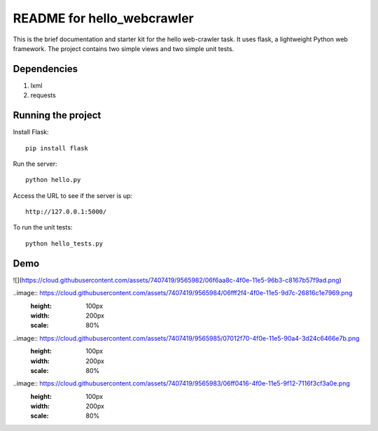 ===========================
README for hello_webcrawler
===========================

This is the brief documentation and starter kit for the hello web-crawler task.  It uses flask, a lightweight Python web framework.  The project contains two simple views and two simple unit tests.

Dependencies
===================

1) lxml
2) requests


Running the project
===================

Install Flask::

    pip install flask

Run the server::

    python hello.py

Access the URL to see if the server is up::

    http://127.0.0.1:5000/

To run the unit tests::

    python hello_tests.py


Demo
===================

![](https://cloud.githubusercontent.com/assets/7407419/9565982/06f6aa8c-4f0e-11e5-96b3-c8167b57f9ad.png)


..image:: https://cloud.githubusercontent.com/assets/7407419/9565984/06fff2f4-4f0e-11e5-9d7c-26816c1e7969.png
  :height: 100px
  :width: 200px
  :scale: 80%
  
..image:: https://cloud.githubusercontent.com/assets/7407419/9565985/07012f70-4f0e-11e5-90a4-3d24c6466e7b.png
  :height: 100px
  :width: 200px
  :scale: 80%
  
..image:: https://cloud.githubusercontent.com/assets/7407419/9565983/06ff0416-4f0e-11e5-9f12-7116f3cf3a0e.png
  :height: 100px
  :width: 200px
  :scale: 80%
